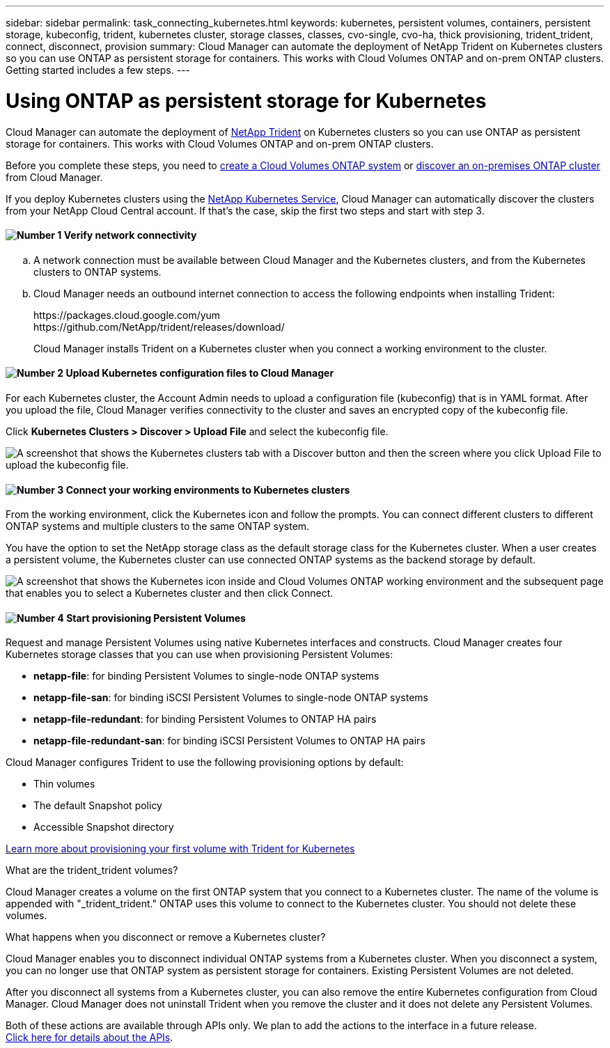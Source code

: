 ---
sidebar: sidebar
permalink: task_connecting_kubernetes.html
keywords: kubernetes, persistent volumes, containers, persistent storage, kubeconfig, trident, kubernetes cluster, storage classes, classes, cvo-single, cvo-ha, thick provisioning, trident_trident, connect, disconnect, provision
summary: Cloud Manager can automate the deployment of NetApp Trident on Kubernetes clusters so you can use ONTAP as persistent storage for containers. This works with Cloud Volumes ONTAP and on-prem ONTAP clusters. Getting started includes a few steps.
---

= Using ONTAP as persistent storage for Kubernetes
:hardbreaks:
:nofooter:
:icons: font
:linkattrs:
:imagesdir: ./media/

[.lead]
Cloud Manager can automate the deployment of https://netapp-trident.readthedocs.io/en/stable-v18.10/introduction.html[NetApp Trident^] on Kubernetes clusters so you can use ONTAP as persistent storage for containers. This works with Cloud Volumes ONTAP and on-prem ONTAP clusters.

Before you complete these steps, you need to link:reference_before.html[create a Cloud Volumes ONTAP system] or link:task_discovering_ontap.html[discover an on-premises ONTAP cluster] from Cloud Manager.

If you deploy Kubernetes clusters using the https://cloud.netapp.com/kubernetes-service[NetApp Kubernetes Service^], Cloud Manager can automatically discover the clusters from your NetApp Cloud Central account. If that's the case, skip the first two steps and start with step 3.

==== image:number1.png[Number 1] Verify network connectivity

[role="quick-margin-list"]
.. A network connection must be available between Cloud Manager and the Kubernetes clusters, and from the Kubernetes clusters to ONTAP systems.

.. Cloud Manager needs an outbound internet connection to access the following endpoints when installing Trident:
+
\https://packages.cloud.google.com/yum
\https://github.com/NetApp/trident/releases/download/
+
Cloud Manager installs Trident on a Kubernetes cluster when you connect a working environment to the cluster.

==== image:number2.png[Number 2] Upload Kubernetes configuration files to Cloud Manager

[role="quick-margin-para"]
For each Kubernetes cluster, the Account Admin needs to upload a configuration file (kubeconfig) that is in YAML format. After you upload the file, Cloud Manager verifies connectivity to the cluster and saves an encrypted copy of the kubeconfig file.

[role="quick-margin-para"]
Click *Kubernetes Clusters > Discover > Upload File* and select the kubeconfig file.

[role="quick-margin-para"]
image:screenshot_kubernetes_setup.gif[A screenshot that shows the Kubernetes clusters tab with a Discover button and then the screen where you click Upload File to upload the kubeconfig file.]

==== image:number3.png[Number 3] Connect your working environments to Kubernetes clusters

[role="quick-margin-para"]
From the working environment, click the Kubernetes icon and follow the prompts. You can connect different clusters to different ONTAP systems and multiple clusters to the same ONTAP system.

[role="quick-margin-para"]
You have the option to set the NetApp storage class as the default storage class for the Kubernetes cluster. When a user creates a persistent volume, the Kubernetes cluster can use connected ONTAP systems as the backend storage by default.

[role="quick-margin-para"]
image:screenshot_kubernetes_connect.gif[A screenshot that shows the Kubernetes icon inside and Cloud Volumes ONTAP working environment and the subsequent page that enables you to select a Kubernetes cluster and then click Connect.]

==== image:number4.png[Number 4] Start provisioning Persistent Volumes

[role="quick-margin-para"]
Request and manage Persistent Volumes using native Kubernetes interfaces and constructs. Cloud Manager creates four Kubernetes storage classes that you can use when provisioning Persistent Volumes:

[role="quick-margin-list"]
* *netapp-file*: for binding Persistent Volumes to single-node ONTAP systems
* *netapp-file-san*: for binding iSCSI Persistent Volumes to single-node ONTAP systems
* *netapp-file-redundant*: for binding Persistent Volumes to ONTAP HA pairs
* *netapp-file-redundant-san*: for binding iSCSI Persistent Volumes to ONTAP HA pairs

[role="quick-margin-para"]
Cloud Manager configures Trident to use the following provisioning options by default:
[role="quick-margin-list"]
* Thin volumes
* The default Snapshot policy
* Accessible Snapshot directory

[role="quick-margin-para"]
https://netapp-trident.readthedocs.io/[Learn more about provisioning your first volume with Trident for Kubernetes^]

.What are the trident_trident volumes?
****
Cloud Manager creates a volume on the first ONTAP system that you connect to a Kubernetes cluster. The name of the volume is appended with "_trident_trident." ONTAP uses this volume to connect to the Kubernetes cluster. You should not delete these volumes.
****

.What happens when you disconnect or remove a Kubernetes cluster?
****
Cloud Manager enables you to disconnect individual ONTAP systems from a Kubernetes cluster. When you disconnect a system, you can no longer use that ONTAP system as persistent storage for containers. Existing Persistent Volumes are not deleted.

After you disconnect all systems from a Kubernetes cluster, you can also remove the entire Kubernetes configuration from Cloud Manager. Cloud Manager does not uninstall Trident when you remove the cluster and it does not delete any Persistent Volumes.

Both of these actions are available through APIs only. We plan to add the actions to the interface in a future release.
link:api.html#_kubernetes[Click here for details about the APIs].
****
